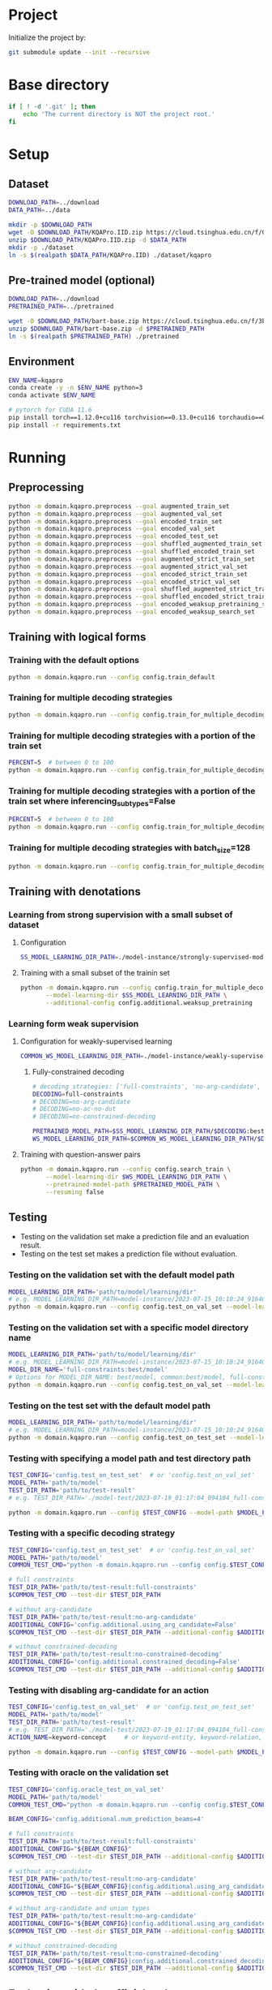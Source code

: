 
* Project
Initialize the project by:
#+begin_src sh
git submodule update --init --recursive
#+end_src

* Base directory
#+begin_src sh
if [ ! -d '.git' ]; then
    echo 'The current directory is NOT the project root.'
fi
#+end_src

* Setup
** Dataset
#+begin_src sh
DOWNLOAD_PATH=../download
DATA_PATH=../data

mkdir -p $DOWNLOAD_PATH
wget -O $DOWNLOAD_PATH/KQAPro.IID.zip https://cloud.tsinghua.edu.cn/f/04ce81541e704a648b03/?dl=1
unzip $DOWNLOAD_PATH/KQAPro.IID.zip -d $DATA_PATH
mkdir -p ./dataset
ln -s $(realpath $DATA_PATH/KQAPro.IID) ./dataset/kqapro
#+end_src

** Pre-trained model (optional)
#+begin_src sh
DOWNLOAD_PATH=../download
PRETRAINED_PATH=../pretrained

wget -O $DOWNLOAD_PATH/bart-base.zip https://cloud.tsinghua.edu.cn/f/3b59ec6c43034cfc8841/?dl=1
unzip $DOWNLOAD_PATH/bart-base.zip -d $PRETRAINED_PATH
ln -s $(realpath $PRETRAINED_PATH) ./pretrained
#+end_src

** Environment
#+begin_src sh
ENV_NAME=kqapro
conda create -y -n $ENV_NAME python=3
conda activate $ENV_NAME

# pytorch for CUDA 11.6
pip install torch==1.12.0+cu116 torchvision==0.13.0+cu116 torchaudio==0.12.0 --extra-index-url https://download.pytorch.org/whl/cu116
pip install -r requirements.txt
#+end_src

* Running
** Preprocessing
#+begin_src sh
python -m domain.kqapro.preprocess --goal augmented_train_set
python -m domain.kqapro.preprocess --goal augmented_val_set
python -m domain.kqapro.preprocess --goal encoded_train_set
python -m domain.kqapro.preprocess --goal encoded_val_set
python -m domain.kqapro.preprocess --goal encoded_test_set
python -m domain.kqapro.preprocess --goal shuffled_augmented_train_set
python -m domain.kqapro.preprocess --goal shuffled_encoded_train_set
python -m domain.kqapro.preprocess --goal augmented_strict_train_set
python -m domain.kqapro.preprocess --goal augmented_strict_val_set
python -m domain.kqapro.preprocess --goal encoded_strict_train_set
python -m domain.kqapro.preprocess --goal encoded_strict_val_set
python -m domain.kqapro.preprocess --goal shuffled_augmented_strict_train_set
python -m domain.kqapro.preprocess --goal shuffled_encoded_strict_train_set
python -m domain.kqapro.preprocess --goal encoded_weaksup_pretraining_set
python -m domain.kqapro.preprocess --goal encoded_weaksup_search_set
#+end_src

** Training with logical forms
*** Training with the default options
#+begin_src sh
python -m domain.kqapro.run --config config.train_default
#+end_src

*** Training for multiple decoding strategies
#+begin_src sh
python -m domain.kqapro.run --config config.train_for_multiple_decoding_strategies
#+end_src

*** Training for multiple decoding strategies with a portion of the train set
#+begin_src sh
PERCENT=5  # between 0 to 100
python -m domain.kqapro.run --config config.train_for_multiple_decoding_strategies --additional-config config.additional.train_set_portion --train-set-percent $PERCENT
#+end_src

*** Training for multiple decoding strategies with a portion of the train set where inferencing_subtypes=False
#+begin_src sh
PERCENT=5  # between 0 to 100
python -m domain.kqapro.run --config config.train_for_multiple_decoding_strategies --additional-config config.additional.train_set_portion_no_inferencing_subtypes --train-set-percent $PERCENT
#+end_src

*** Training for multiple decoding strategies with batch_size=128
#+begin_src sh
python -m domain.kqapro.run --config config.train_for_multiple_decoding_strategies --additional-config config.batch.size=128
#+end_src

** Training with denotations
*** Learning from strong supervision with a small subset of dataset
**** Configuration
#+begin_src sh
SS_MODEL_LEARNING_DIR_PATH=./model-instance/strongly-supervised-models
#+end_src

**** Training with a small subset of the trainin set
#+begin_src sh
python -m domain.kqapro.run --config config.train_for_multiple_decoding_strategies \
       --model-learning-dir $SS_MODEL_LEARNING_DIR_PATH \
       --additional-config config.additional.weaksup_pretraining
#+end_src

*** Learning form weak supervision
**** Configuration for weakly-supervised learning
#+begin_src sh
COMMON_WS_MODEL_LEARNING_DIR_PATH=./model-instance/weakly-supervised-models
#+end_src

***** Fully-constrained decoding
#+begin_src sh
# decoding strategies: ['full-constraints', 'no-arg-candidate', 'no-ac-no-dut', 'no-constrained-decoding']
DECODING=full-constraints
# DECODING=no-arg-candidate
# DECODING=no-ac-no-dut
# DECODING=no-constrained-decoding

PRETRAINED_MODEL_PATH=$SS_MODEL_LEARNING_DIR_PATH/$DECODING:best/model
WS_MODEL_LEARNING_DIR_PATH=$COMMON_WS_MODEL_LEARNING_DIR_PATH/$DECODING
#+end_src

**** Training with question-answer pairs
#+begin_src sh
python -m domain.kqapro.run --config config.search_train \
       --model-learning-dir $WS_MODEL_LEARNING_DIR_PATH \
       --pretrained-model-path $PRETRAINED_MODEL_PATH \
       --resuming false
#+end_src

** Testing
- Testing on the validation set make a prediction file and an evaluation result.
- Testing on the test set makes a prediction file without evaluation.

*** Testing on the validation set with the default model path
#+begin_src sh
MODEL_LEARNING_DIR_PATH='path/to/model/learning/dir'
# e.g. MODEL_LEARNING_DIR_PATH=model-instance/2023-07-15_10:10:24_916400
python -m domain.kqapro.run --config config.test_on_val_set --model-learning-dir $MODEL_LEARNING_DIR_PATH
#+end_src

*** Testing on the validation set with a specific model directory name
#+begin_src sh
MODEL_LEARNING_DIR_PATH='path/to/model/learning/dir'
# e.g. MODEL_LEARNING_DIR_PATH=model-instance/2023-07-15_10:10:24_916400
MODEL_DIR_NAME='full-constraints:best/model'
# Options for MODEL_DIR_NAME: best/model, common:best/model, full-constraints:best/model, no-arg-candidate:best/model, no-ac-no-dut:best/model, no-constrained-decoding:best/model
python -m domain.kqapro.run --config config.test_on_val_set --model-learning-dir $MODEL_LEARNING_DIR_PATH --model-dir-name $MODEL_DIR_NAME
#+end_src

*** Testing on the test set with the default model path
#+begin_src sh
MODEL_LEARNING_DIR_PATH='path/to/model/learning/dir'
# e.g. MODEL_LEARNING_DIR_PATH=model-instance/2023-07-15_10:10:24_916400
python -m domain.kqapro.run --config config.test_on_test_set --model-learning-dir $MODEL_LEARNING_DIR_PATH
#+end_src

*** Testing with specifying a model path and test directory path
#+begin_src sh
TEST_CONFIG='config.test_on_test_set'  # or 'config.test_on_val_set'
MODEL_PATH='path/to/model'
TEST_DIR_PATH='path/to/test-result'
# e.g. TEST_DIR_PATH='./model-test/2023-07-19_01:17:04_094104_full-constraints:best/model'

python -m domain.kqapro.run --config $TEST_CONFIG --model-path $MODEL_PATH --test-dir $TEST_DIR_PATH
#+end_src

*** Testing with a specific decoding strategy
#+begin_src sh
TEST_CONFIG='config.test_on_test_set'  # or 'config.test_on_val_set'
MODEL_PATH='path/to/model'
COMMON_TEST_CMD="python -m domain.kqapro.run --config config.$TEST_CONFIG --model-path $MODEL_PATH"

# full constraints
TEST_DIR_PATH='path/to/test-result:full-constraints'
$COMMON_TEST_CMD --test-dir $TEST_DIR_PATH

# without arg-candidate
TEST_DIR_PATH='path/to/test-result:no-arg-candidate'
ADDITIONAL_CONFIG='config.additional.using_arg_candidate=False'
$COMMON_TEST_CMD --test-dir $TEST_DIR_PATH --additional-config $ADDITIONAL_CONFIG

# without constrained-decoding
TEST_DIR_PATH='path/to/test-result:no-constrained-decoding'
ADDITIONAL_CONFIG='config.additional.constrained_decoding=False'
$COMMON_TEST_CMD --test-dir $TEST_DIR_PATH --additional-config $ADDITIONAL_CONFIG
#+end_src

*** Testing with disabling arg-candidate for an action
#+begin_src sh
TEST_CONFIG='config.test_on_val_set'  # or 'config.test_on_test_set'
MODEL_PATH='path/to/model'
TEST_DIR_PATH='path/to/test-result'
# e.g. TEST_DIR_PATH='./model-test/2023-07-19_01:17:04_094104_full-constraints:best/model'
ACTION_NAME=keyword-concept     # or keyword-entity, keyword-relation, ...

python -m domain.kqapro.run --config $TEST_CONFIG --model-path $MODEL_PATH --test-dir $TEST_DIR_PATH --additional-config config.additional.no_arg_candidate --no-arg-candidate-for $ACTION_NAME
#+end_src

*** Testing with oracle on the validation set
#+begin_src sh
TEST_CONFIG='config.oracle_test_on_val_set'
MODEL_PATH='path/to/model'
COMMON_TEST_CMD="python -m domain.kqapro.run --config config.$TEST_CONFIG --model-path $MODEL_PATH"

BEAM_CONFIG='config.additional.num_prediction_beams=4'

# full constraints
TEST_DIR_PATH='path/to/test-result:full-constraints'
ADDITIONAL_CONFIG="${BEAM_CONFIG}"
$COMMON_TEST_CMD --test-dir $TEST_DIR_PATH --additional-config $ADDITIONAL_CONFIG

# without arg-candidate
TEST_DIR_PATH='path/to/test-result:no-arg-candidate'
ADDITIONAL_CONFIG="${BEAM_CONFIG}|config.additional.using_arg_candidate=False"
$COMMON_TEST_CMD --test-dir $TEST_DIR_PATH --additional-config $ADDITIONAL_CONFIG

# without arg-candidate and union types
TEST_DIR_PATH='path/to/test-result:no-arg-candidate'
ADDITIONAL_CONFIG="${BEAM_CONFIG}|config.additional.using_arg_candidate=False|config.additional.using_distinctive_union_types=False"
$COMMON_TEST_CMD --test-dir $TEST_DIR_PATH --additional-config $ADDITIONAL_CONFIG

# without constrained-decoding
TEST_DIR_PATH='path/to/test-result:no-constrained-decoding'
ADDITIONAL_CONFIG="${BEAM_CONFIG}|config.additional.constrained_decoding=False"
$COMMON_TEST_CMD --test-dir $TEST_DIR_PATH --additional-config $ADDITIONAL_CONFIG
#+end_src

** Evaluation with the official code
The evaluation code is slightly modified from [[https://github.com/shijx12/KQAPro_Baselines/blob/7cea2738fd095a2c17594d492923ee80a212ac0f/evaluate.py][KQAPro_Baselines/evaluate.py]].
The evaluation code requires a prediction file, which is the output from the previous steps.

#+begin_src sh
TRAIN_DATA_SET_PATH='path/to/train/data/set.json'
TEST_DATA_SET_PATH='path/to/test/data/set.json'
PREDICTION_FILE_PATH='path/to/predictions.txt'
python -m kqapro.evaluate --train $TRAIN_DATA_SET_PATH --test $TEST_DATA_SET_PATH --pred $PREDICTION_FILE_PATH
#+end_src

*** Example: evaluation on the validation set with the official code
#+begin_src sh
TRAIN_DATA_SET_PATH='./dataset/kqapro/train.json'
TEST_DATA_SET_PATH='./dataset/kqapro/val.json'
TEST_DIR_NAME='YOUR-TEST-DIRECTORY-NAME'
# e.g. TEST_DIR_NAME=2023-07-15_10:10:24_916400#0
PREDICTION_FILE_PATH="./model-test/$TEST_DIR_NAME/predictions.txt"
python -m kqapro.evaluate --train $TRAIN_DATA_SET_PATH --test $TEST_DATA_SET_PATH --pred $PREDICTION_FILE_PATH
#+end_src

** Using multi-GPUs with Accelerate
#+begin_src sh
export CUDA_VISIBLE_DEVICES=$(seq -s , 0 3)  # 0,1,2,3
NUM_GPUS=$(($(echo $CUDA_VISIBLE_DEVICES | tr -cd , | wc -c) + 1))  # 4
ACCELERATE_CONFIG="accelerate/${NUM_GPUS}gpus.yaml"
RUN_OPTIONS="--config config.train_default"
accelerate launch --num_processes $NUM_GPUS --config_file $ACCELERATE_CONFIG -m domain.kqapro.run $RUN_OPTIONS
#+end_src

* Acknowledgements
We thank to the authors of [[https://github.com/shijx12/][KQA Pro]] dataset. Our code also exploits the [[https://github.com/shijx12/KQAPro_Baselines][BART seq2seq program parser]] they released.
